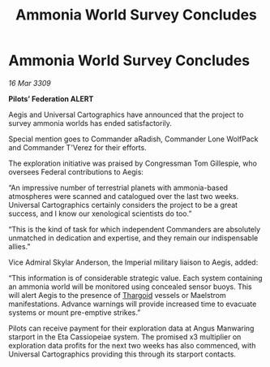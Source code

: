 :PROPERTIES:
:ID:       07000dba-2e45-4643-ac5e-cc44fb3fe954
:END:
#+title: Ammonia World Survey Concludes
#+filetags: :galnet:

* Ammonia World Survey Concludes

/16 Mar 3309/

*Pilots’ Federation ALERT* 

Aegis and Universal Cartographics have announced that the project to survey ammonia worlds has ended satisfactorily. 

Special mention goes to Commander aRadish, Commander Lone WolfPack and Commander T'Verez for their efforts. 

The exploration initiative was praised by Congressman Tom Gillespie, who oversees Federal contributions to Aegis: 

“An impressive number of terrestrial planets with ammonia-based atmospheres were scanned and catalogued over the last two weeks. Universal Cartographics certainly considers the project to be a great success, and I know our xenological scientists do too.” 

“This is the kind of task for which independent Commanders are absolutely unmatched in dedication and expertise, and they remain our indispensable allies.” 

Vice Admiral Skylar Anderson, the Imperial military liaison to Aegis, added: 

“This information is of considerable strategic value. Each system containing an ammonia world will be monitored using concealed sensor buoys. This will alert Aegis to the presence of [[id:09343513-2893-458e-a689-5865fdc32e0a][Thargoid]] vessels or Maelstrom manifestations. Advance warnings will provide increased time to evacuate systems or mount pre-emptive strikes.” 

Pilots can receive payment for their exploration data at Angus Manwaring starport in the Eta Cassiopeiae system.  The promised x3 multiplier on exploration data profits for the next two weeks has also commenced, with Universal Cartographics providing this through its starport contacts.

